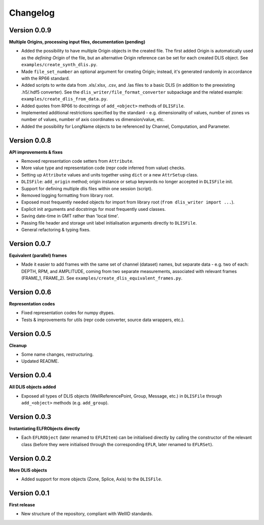 Changelog
=========

Version 0.0.9
-------------
**Multiple Origins, processing input files, documentation (pending)**

* Added the possibility to have multiple Origin objects in the created file.
  The first added Origin is automatically used as the *defining Origin* of the file, but an alternative Origin reference
  can be set for each created DLIS object. See ``examples/create_synth_dlis.py``.
* Made ``file_set_number`` an optional argument for creating Origin;
  instead, it's generated randomly in accordance with the RP66 standard.
* Added scripts to write data from .xls/.xlsx, .csv, and .las files to a basic DLIS
  (in addition to the preexisting .h5/.hdf5 converter).
  See the ``dlis_writer/file_format_converter`` subpackage
  and the related example: ``examples/create_dlis_from_data.py``.
* Added quotes from RP66 to docstrings of ``add_<object>`` methods of ``DLISFile``.
* Implemented additional restrictions specified by the standard - e.g. dimensionality of values, number of zones vs
  number of values, number of axis coordinates vs dimension/value, etc.
* Added the possibility for LongName objects to be referenced by Channel, Computation, and Parameter.


Version 0.0.8
-------------
**API improvements & fixes**

* Removed representation code setters from ``Attribute``.
* More value type and representation code (repr code inferred from value) checks.
* Setting up ``Attribute`` values and units together using ``dict`` or a new ``AttrSetup`` class.
* ``DLISFile``: ``add_origin`` method; origin instance or setup keywords no longer accepted in ``DLISFile`` init.
* Support for defining multiple dlis files within one session (script).
* Removed logging formatting from library root.
* Exposed most frequently needed objects for import from library root (``from dlis_writer import ...``).
* Explicit init arguments and docstrings for most frequently used classes.
* Saving date-time in GMT rather than 'local time'.
* Passing file header and storage unit label initialisation arguments directly to ``DLISFile``.
* General refactoring & typing fixes.

Version 0.0.7
-------------
**Equivalent (parallel) frames**

* Made it easier to add frames with the same set of channel (dataset) names, but separate data - e.g.
  two of each: DEPTH, RPM, and AMPLITUDE, coming from two separate measurements, associated with relevant frames
  (FRAME_1, FRAME_2). See ``examples/create_dlis_equivalent_frames.py``.


Version 0.0.6
-------------
**Representation codes**

* Fixed representation codes for numpy dtypes.
* Tests & improvements for utils (repr code converter, source data wrappers, etc.).


Version 0.0.5
-------------
**Cleanup**

* Some name changes, restructuring.
* Updated README.


Version 0.0.4
-------------
**All DLIS objects added**

* Exposed all types of DLIS objects (WellReferencePoint, Group, Message, etc.)
  in ``DLISFile`` through ``add_<object>`` methods (e.g. ``add_group``).


Version 0.0.3
-------------
**Instantiating ELFRObjects directly**

* Each ``EFLRObject`` (later renamed to ``EFLRItem``) can be initialised directly by calling the constructor
  of the relevant class (before they were initialised through the corresponding ``EFLR``, later renamed to ``EFLRSet``).


Version 0.0.2
-------------
**More DLIS objects**

* Added support for more objects (Zone, Splice, Axis) to the ``DLISFile``.


Version 0.0.1
-------------
**First release**

* New structure of the repository, compliant with WellID standards.
